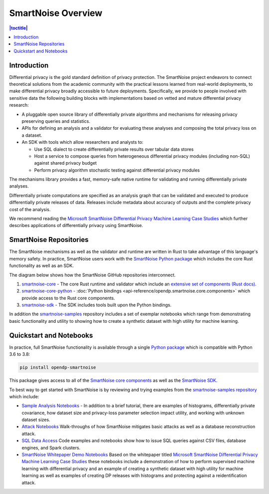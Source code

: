 SmartNoise Overview
=======================

.. contents:: |toctitle|
	:local:


Introduction
------------

|smartnoise-fig-education| |smartnoise-fig-simulations| |smartnoise-fig-size| |smartnoise-fig-utility|

Differential privacy is the gold standard definition of privacy protection. The SmartNoise project endeavors to connect theoretical solutions from the academic community with the practical lessons learned from real-world deployments, to make differential privacy broadly accessible to future deployments. Specifically, we provide to people involved with sensitive data the following building blocks with implementations based on vetted and mature differential privacy research:

- A pluggable open source library of differentially private algorithms and mechanisms for releasing privacy preserving queries and statistics.
- APIs for defining an analysis and a validator for evaluating these analyses and composing the total privacy loss on a dataset.
- An SDK with tools which allow researchers and analysts to:

  - Use SQL dialect to create differentially private results over tabular data stores

  - Host a service to compose queries from heterogeneous differential privacy modules (including non-SQL) against shared privacy budget

  - Perform privacy algorithm stochastic testing against differential privacy modules

The mechanisms library provides a fast, memory-safe native runtime for validating and running differentially private analyses.

Differentially private computations are specified as an analysis graph that can be validated and executed to produce differentially private releases of data. Releases include metadata about accuracy of outputs and the complete privacy cost of the analysis.

We recommend reading the `Microsoft SmartNoise Differential Privacy Machine Learning Case Studies`_ which further describes applications of differentially privacy using SmartNoise.


SmartNoise Repositories
-----------------------

The SmartNoise mechanisms as well as the validator and runtime are written in Rust to take advantage of this language's memory safety. In practice, SmartNoise users work with the `SmartNoise Python package`_ which includes the core Rust functionality as well as an SDK.

.. _SmartNoise Python package: https://pypi.org/project/opendp-smartnoise/

The diagram below shows how the SmartNoise GitHub repositories interconnect.

|smartnoise-repositories|

1. `smartnoise-core`_ - The core Rust runtime and validator which include an `extensive set of components (Rust docs)`_.
2. `smartnoise-core-python`_ - :doc:`Python bindings <api-reference/opendp.smartnoise.core.components>` which provide access to the Rust core components.
3. `smartnoise-sdk`_ - The SDK includes tools built upon the Python bindings.

In addition the `smartnoise-samples`_ repository includes a set of exemplar notebooks which range from demonstrating basic functionality and utility to showing how to create a synthetic dataset with high utility for machine learning.

.. _smartnoise-core: https://github.com/opendp/smartnoise-core
.. _extensive set of components (Rust docs): https://opendp.github.io/smartnoise-core/doc/smartnoise_validator/docs/components/index.html
.. _smartnoise-core-python: https://github.com/opendp/smartnoise-core-python
.. _smartnoise-sdk: https://github.com/opendp/smartnoise-sdk
.. _smartnoise-samples: https://github.com/opendp/smartnoise-samples



.. |smartnoise-repositories| image:: ../_static/images/smartnoise-repositories-numbered4.png
   :class: img-responsive
   :width: 100%


Quickstart and Notebooks
------------------------

In practice, full SmartNoise functionality is available through a single `Python package`_ which is compatible with Python 3.6 to 3.8:

.. _Python package: https://pypi.org/project/opendp-smartnoise/


.. code-block:: python

   pip install opendp-smartnoise

This package gives access to all of the `SmartNoise core components`_ as well as the `SmartNoise SDK`_.

.. _SmartNoise core components: https://docs.opendp.org/en/main/smartnoise/api-reference/opendp.smartnoise.core.components.html
.. _SmartNoise SDK: https://github.com/opendp/smartnoise-sdk



.. |smartnoise-fig-education| image:: ../_static/images/figs/example_education.png
   :class: img-responsive
   :width: 20%

.. |smartnoise-fig-simulations| image:: ../_static/images/figs/example_simulations.png
   :class: img-responsive
   :width: 20%

.. |smartnoise-fig-size| image:: ../_static/images/figs/example_size.png
   :class: img-responsive
   :width: 20%

.. |smartnoise-fig-utility| image:: ../_static/images/figs/example_utility.png
   :class: img-responsive
   :width: 20%

To best way to get started with SmartNoise is by reviewing and trying examples from the  `smartnoise-samples repository`_ which include:

.. _smartnoise-samples repository: https://github.com/opendp/smartnoise-samples

- `Sample Analysis Notebooks`_  - In addition to a brief tutorial, there are examples of histograms, differentially private covariance, how dataset size and privacy-loss parameter selection impact utility, and working with unknown dataset sizes.
- `Attack Notebooks`_ Walk-throughs of how SmartNoise mitigates basic attacks as well as a database reconstruction attack.
- `SQL Data Access`_ Code examples and notebooks show how to issue SQL queries against CSV files, database engines, and Spark clusters.
- `SmartNoise Whitepaper Demo Notebooks`_ Based on the whitepaper titled `Microsoft SmartNoise Differential Privacy Machine Learning Case Studies`_ these notebooks include a demonstration of how to perform supervised machine learning with differential privacy and an example of creating a synthetic dataset with high utility for machine learning as well as examples of creating DP releases with histograms and protecting against a reidentification attack.

.. _Sample Analysis Notebooks: https://github.com/opendp/smartnoise-samples/tree/master/analysis
.. _Attack Notebooks: https://github.com/opendp/smartnoise-samples/tree/docs-notebooks/attacks
.. _SQL Data Access: https://github.com/opendp/smartnoise-samples/tree/master/data
.. _Microsoft SmartNoise Differential Privacy Machine Learning Case Studies: https://azure.microsoft.com/en-us/resources/microsoft-smartnoisedifferential-privacy-machine-learning-case-studies/
.. _SmartNoise Whitepaper Demo Notebooks: https://github.com/opendp/smartnoise-samples/tree/master/whitepaper-demos
